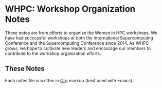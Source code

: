 * WHPC: Workshop Organization Notes

These notes are from efforts to organize the Women in HPC workshops.
We have had successful workshops at both the International Supercomputing Conference and the Supercomputing Conference since 2014.
As WHPC grows, we hope to cultivate new leaders and encourage our members to contribute to the workshop organization efforts.

** These Notes

Each notes file is written in [[https://orgmode.org][Org]] markup (best used with Emacs).
